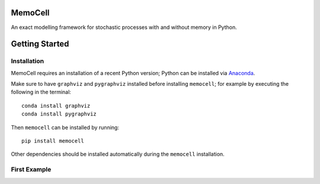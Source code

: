 
MemoCell
========

An exact modelling framework for stochastic processes with and without memory in Python.

Getting Started
===============

Installation
^^^^^^^^^^^^

MemoCell requires an installation of a recent Python version; Python can be installed via `Anaconda <https://docs.anaconda.com/anaconda/install/>`_.

Make sure to have ``graphviz`` and ``pygraphviz`` installed before installing ``memocell``; for example by executing the following in the terminal::

   conda install graphviz
   conda install pygraphviz

Then ``memocell`` can be installed by running::

   pip install memocell

Other dependencies should be installed automatically during the ``memocell`` installation.


First Example
^^^^^^^^^^^^^
